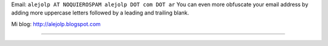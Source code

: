 .. title: Alejandro Santos


Email: ``alejolp AT NOQUIEROSPAM alejolp DOT com DOT ar`` You can even more obfuscate your email address by adding more uppercase letters followed by a leading and trailing blank.

Mi blog: http://alejolp.blogspot.com

-------------------------



.. ############################################################################


